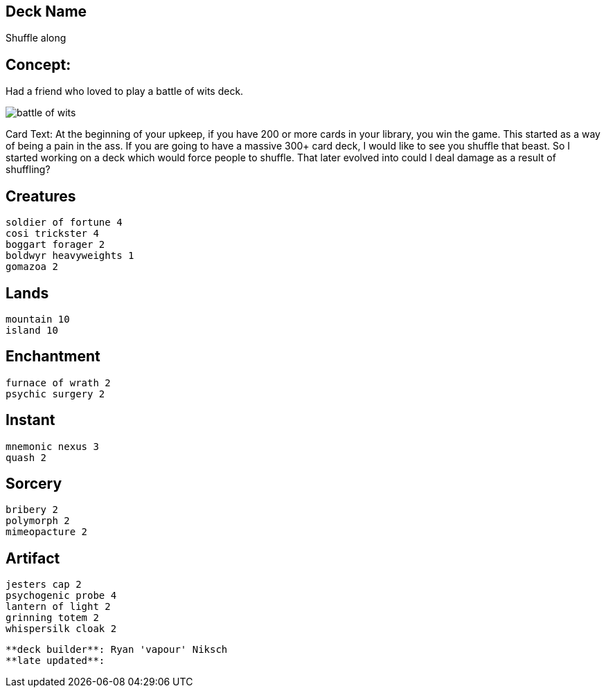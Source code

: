 == Deck Name
Shuffle along



== Concept:
Had a friend who loved to play a battle of wits deck. 

image::https://gatherer.wizards.com/Handlers/Image.ashx?multiverseid=288878&type=card[battle of wits]

Card Text:
At the beginning of your upkeep, if you have 200 or more cards in your library, you win the game.  This started as a way of being a pain in the ass. If you are going to have a massive 300+ card deck, I would like to see you shuffle that beast. So I started working on a deck which would force people to shuffle. That later evolved into could I deal damage as a result of shuffling?


== Creatures
----
soldier of fortune 4
cosi trickster 4
boggart forager 2
boldwyr heavyweights 1
gomazoa 2
----


== Lands 
----
mountain 10
island 10
----


== Enchantment
----
furnace of wrath 2
psychic surgery 2
----


== Instant
----
mnemonic nexus 3
quash 2
----


== Sorcery
----
bribery 2
polymorph 2
mimeopacture 2
----


== Artifact
----
jesters cap 2
psychogenic probe 4
lantern of light 2
grinning totem 2
whispersilk cloak 2
----


----
**deck builder**: Ryan 'vapour' Niksch
**late updated**:
----